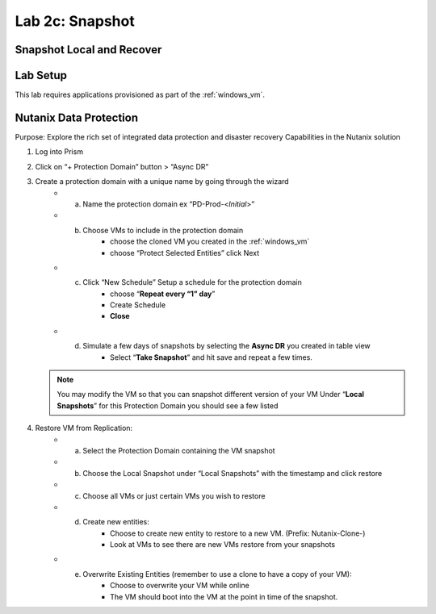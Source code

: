 .. _2c_snapshot:


Lab 2c: Snapshot 
****************

Snapshot Local and Recover
--------------------------

Lab Setup
---------

This lab requires applications provisioned as part of the :ref:`windows_vm`.


Nutanix Data Protection
-----------------------

Purpose: Explore the rich set of integrated data protection and disaster recovery
Capabilities in the Nutanix solution

#. Log into Prism
#. Click on “+ Protection Domain” button > “Async DR”
#. Create a protection domain with a unique name by going through the wizard
     - a. Name the protection domain ex “PD-Prod-<*Initial*>”
     - b. Choose VMs to include in the protection domain
             - choose the cloned VM you created in the :ref:`windows_vm`
             - choose “Protect Selected Entities” click Next
     - c. Click “New Schedule” Setup a schedule for the protection domain
             - choose “**Repeat every “1” day**”
             - Create Schedule
             - **Close**
     - d. Simulate a few days of snapshots by selecting the **Async DR** you created in table view
             - Select “**Take Snapshot**” and hit save and repeat a few times.

   .. note:: You may modify the VM so that you can snapshot different version of your VM Under “**Local Snapshots**” for this Protection Domain you should see a few listed

#. Restore VM from Replication:
     - a. Select the Protection Domain containing the VM snapshot
     - b. Choose the Local Snapshot under “Local Snapshots” with the timestamp and click restore
     - c. Choose all VMs or just certain VMs you wish to restore
     - d. Create new entities:
             - Choose to create new entity to restore to a new VM. (Prefix: Nutanix-Clone-)
             - Look at VMs to see there are new VMs restore from your snapshots
     - e. Overwrite Existing Entities (remember to use a clone to have a copy of your VM):
             - Choose to overwrite your VM while online
             - The VM should boot into the VM at the point in time of the snapshot.
